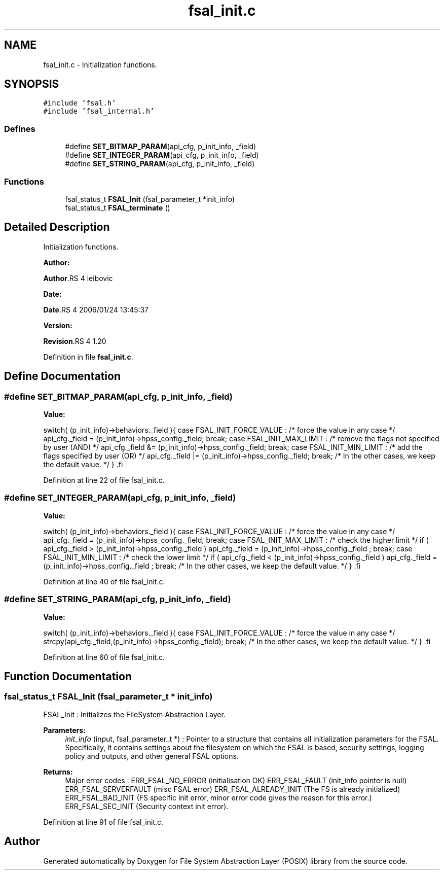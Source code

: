 .TH "fsal_init.c" 3 "31 Mar 2009" "Version 0.1" "File System Abstraction Layer (POSIX) library" \" -*- nroff -*-
.ad l
.nh
.SH NAME
fsal_init.c \- Initialization functions.  

.PP
.SH SYNOPSIS
.br
.PP
\fC#include 'fsal.h'\fP
.br
\fC#include 'fsal_internal.h'\fP
.br

.SS "Defines"

.in +1c
.ti -1c
.RI "#define \fBSET_BITMAP_PARAM\fP(api_cfg, p_init_info, _field)"
.br
.ti -1c
.RI "#define \fBSET_INTEGER_PARAM\fP(api_cfg, p_init_info, _field)"
.br
.ti -1c
.RI "#define \fBSET_STRING_PARAM\fP(api_cfg, p_init_info, _field)"
.br
.in -1c
.SS "Functions"

.in +1c
.ti -1c
.RI "fsal_status_t \fBFSAL_Init\fP (fsal_parameter_t *init_info)"
.br
.ti -1c
.RI "fsal_status_t \fBFSAL_terminate\fP ()"
.br
.in -1c
.SH "Detailed Description"
.PP 
Initialization functions. 

\fBAuthor:\fP
.RS 4
.RE
.PP
\fBAuthor\fP.RS 4
leibovic 
.RE
.PP
\fBDate:\fP
.RS 4
.RE
.PP
\fBDate\fP.RS 4
2006/01/24 13:45:37 
.RE
.PP
\fBVersion:\fP
.RS 4
.RE
.PP
\fBRevision\fP.RS 4
1.20 
.RE
.PP

.PP
Definition in file \fBfsal_init.c\fP.
.SH "Define Documentation"
.PP 
.SS "#define SET_BITMAP_PARAM(api_cfg, p_init_info, _field)"
.PP
\fBValue:\fP
.PP
.nf
switch( (p_init_info)->behaviors._field ){                \
      case FSAL_INIT_FORCE_VALUE :                            \
        /* force the value in any case */                     \
        api_cfg._field = (p_init_info)->hpss_config._field;   \
        break;                                                \
      case FSAL_INIT_MAX_LIMIT :                              \
        /* remove the flags not specified by user (AND) */    \
        api_cfg._field &= (p_init_info)->hpss_config._field;  \
        break;                                                \
      case FSAL_INIT_MIN_LIMIT :                              \
        /* add the flags specified by user (OR) */            \
        api_cfg._field |= (p_init_info)->hpss_config._field;  \
        break;                                                \
    /* In the other cases, we keep the default value. */      \
    }                                                         \
.fi
.PP
Definition at line 22 of file fsal_init.c.
.SS "#define SET_INTEGER_PARAM(api_cfg, p_init_info, _field)"
.PP
\fBValue:\fP
.PP
.nf
switch( (p_init_info)->behaviors._field ){                    \
    case FSAL_INIT_FORCE_VALUE :                                  \
        /* force the value in any case */                         \
        api_cfg._field = (p_init_info)->hpss_config._field;       \
        break;                                                \
    case FSAL_INIT_MAX_LIMIT :                                    \
      /* check the higher limit */                                \
      if ( api_cfg._field > (p_init_info)->hpss_config._field )   \
        api_cfg._field = (p_init_info)->hpss_config._field ;      \
        break;                                                \
    case FSAL_INIT_MIN_LIMIT :                                    \
      /* check the lower limit */                                 \
      if ( api_cfg._field < (p_init_info)->hpss_config._field )   \
        api_cfg._field = (p_init_info)->hpss_config._field ;      \
        break;                                                \
    /* In the other cases, we keep the default value. */          \
    }                                                             \
.fi
.PP
Definition at line 40 of file fsal_init.c.
.SS "#define SET_STRING_PARAM(api_cfg, p_init_info, _field)"
.PP
\fBValue:\fP
.PP
.nf
switch( (p_init_info)->behaviors._field ){                    \
    case FSAL_INIT_FORCE_VALUE :                                  \
      /* force the value in any case */                           \
      strcpy(api_cfg._field,(p_init_info)->hpss_config._field);   \
      break;                                                \
    /* In the other cases, we keep the default value. */          \
    }                                                             \
.fi
.PP
Definition at line 60 of file fsal_init.c.
.SH "Function Documentation"
.PP 
.SS "fsal_status_t FSAL_Init (fsal_parameter_t * init_info)"
.PP
FSAL_Init : Initializes the FileSystem Abstraction Layer.
.PP
\fBParameters:\fP
.RS 4
\fIinit_info\fP (input, fsal_parameter_t *) : Pointer to a structure that contains all initialization parameters for the FSAL. Specifically, it contains settings about the filesystem on which the FSAL is based, security settings, logging policy and outputs, and other general FSAL options.
.RE
.PP
\fBReturns:\fP
.RS 4
Major error codes : ERR_FSAL_NO_ERROR (initialisation OK) ERR_FSAL_FAULT (init_info pointer is null) ERR_FSAL_SERVERFAULT (misc FSAL error) ERR_FSAL_ALREADY_INIT (The FS is already initialized) ERR_FSAL_BAD_INIT (FS specific init error, minor error code gives the reason for this error.) ERR_FSAL_SEC_INIT (Security context init error). 
.RE
.PP

.PP
Definition at line 91 of file fsal_init.c.
.SH "Author"
.PP 
Generated automatically by Doxygen for File System Abstraction Layer (POSIX) library from the source code.
